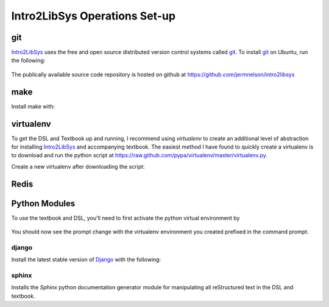 ==============================
Intro2LibSys Operations Set-up
==============================

git
---
`Intro2LibSys`_ uses the free and open source distributed version control
systems called `git`_. To install `git`_ on Ubuntu, run the following:

  .. sudo apt-get install git

The publically available source code repository is hosted on github at
`https://github.com/jermnelson/intro2libsys <https://github.com/jermnelson/intro2libsys>`_

make
----
Install make with:

  .. sudo apt-get install make

virtualenv
----------
To get the DSL and Textbook up and running, I recommend using `virtualenv` to 
create an additional level of abstraction for installing `Intro2LibSys`_ and
accompanying textbook. The easiest method I have found to quickly create a 
virtualenv is to download and run the python script at 
`<https://raw.github.com/pypa/virtualenv/master/virtualenv.py>`_.

Create a new virtualenv after downloading the script:

  .. python virtualenv.py {name-of-environment}

Redis
-----

Python Modules
--------------
To use the textbook and DSL, you'll need to first activate the python
virtual environment by 

  .. source {name-of-environment}/bin/activate

You should now see the prompt change with the virtualenv environment you
created prefixed in the command prompt.

django
^^^^^^
Install the latest stable version of `Django`_ with the following:

  .. pip install django

sphinx
^^^^^^
Installs the `Sphinx` python documentation generator module for manipulating
all reStructured text in the DSL and textbook. 

.. _Django: https://www.djangoproject.com/
.. _git: http://git-scm.com/
.. _Intro2LibSys: http://www.intro2libsys.info
.. _Sphinx: http://sphinx.pocoo.org/
.. _virtualenv: http://www.virtualenv.org/
